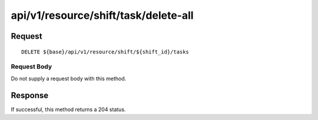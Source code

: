 -------------------------------------
api/v1/resource/shift/task/delete-all
-------------------------------------

Request
=======
::

  DELETE ${base}/api/v1/resource/shift/${shift_id}/tasks

Request Body
------------
Do not supply a request body with this method.

Response
========
If successful, this method returns a 204 status.